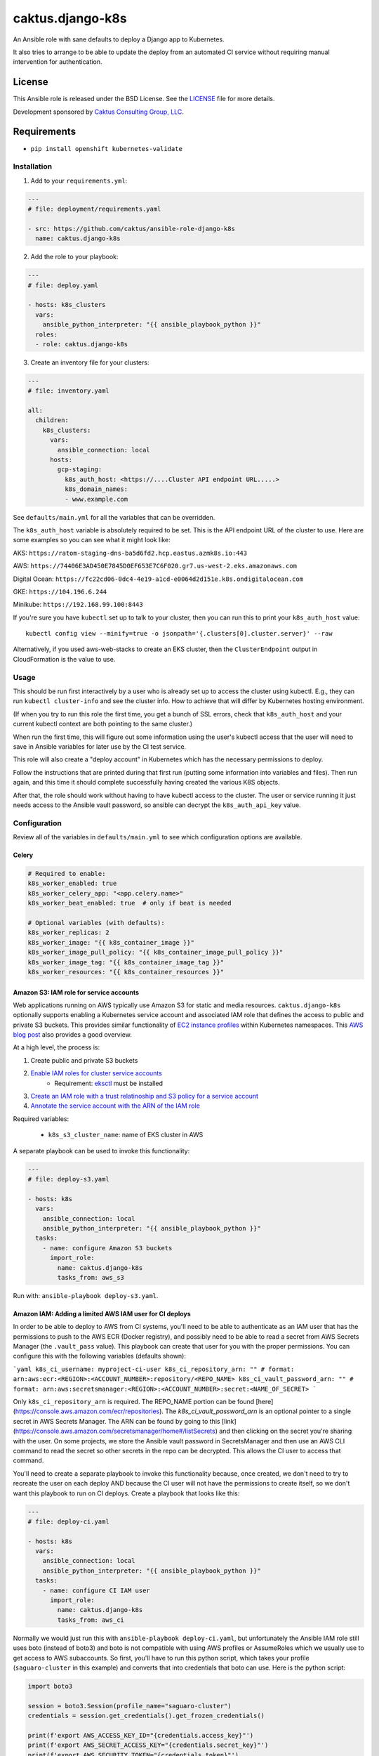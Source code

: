 caktus.django-k8s
=================

An Ansible role with sane defaults to deploy a Django app to Kubernetes.

It also tries to arrange to be able to update the deploy from an automated
CI service without requiring manual intervention for authentication.

License
~~~~~~~~~~~~~~~~~~~~~~

This Ansible role is released under the BSD License.  See the `LICENSE
<https://github.com/caktus/ansible-role-aws-web-stacks/blob/master/LICENSE>`_
file for more details.

Development sponsored by `Caktus Consulting Group, LLC
<http://www.caktusgroup.com/services>`_.


Requirements
~~~~~~~~~~~~~~~~~~~~~~

* ``pip install openshift kubernetes-validate``


Installation
------------

1. Add to your ``requirements.yml``:

.. code-block:: yaml

    ---
    # file: deployment/requirements.yaml

    - src: https://github.com/caktus/ansible-role-django-k8s
      name: caktus.django-k8s

2. Add the role to your playbook:

.. code-block:: yaml

    ---
    # file: deploy.yaml

    - hosts: k8s_clusters
      vars:
        ansible_python_interpreter: "{{ ansible_playbook_python }}"
      roles:
      - role: caktus.django-k8s

3. Create an inventory file for your clusters:

.. code-block:: yaml

    ---
    # file: inventory.yaml

    all:
      children:
        k8s_clusters:
          vars:
            ansible_connection: local
          hosts:
            gcp-staging:
              k8s_auth_host: <https://....Cluster API endpoint URL.....>
              k8s_domain_names:
              - www.example.com

See ``defaults/main.yml`` for all the variables that can be overridden.

The ``k8s_auth_host`` variable is absolutely required to be set. This is the API
endpoint URL of the cluster to use. Here are some examples so you can see what
it might look like:

AKS: ``https://ratom-staging-dns-ba5d6fd2.hcp.eastus.azmk8s.io:443``

AWS: ``https://74406E3AD450E7845D0EF653E7C6F020.gr7.us-west-2.eks.amazonaws.com``

Digital Ocean: ``https://fc22cd06-0dc4-4e19-a1cd-e0064d2d151e.k8s.ondigitalocean.com``

GKE: ``https://104.196.6.244``

Minikube: ``https://192.168.99.100:8443``

If you're sure you have ``kubectl`` set up to talk to your cluster, then you can run this to
print your ``k8s_auth_host`` value::

    kubectl config view --minify=true -o jsonpath='{.clusters[0].cluster.server}' --raw

Alternatively, if you used aws-web-stacks to create an EKS cluster, then the ``ClusterEndpoint``
output in CloudFormation is the value to use.

Usage
-----

This should be run first interactively by a user who is already set up to access the
cluster using kubectl. E.g., they can run ``kubectl cluster-info`` and see the
cluster info. How to achieve that will differ by Kubernetes hosting environment.

(If when you try to run this role the first time, you get a bunch of SSL errors,
check that ``k8s_auth_host`` and your current kubectl context are both pointing
to the same cluster.)

When run the first time, this will figure out some information using the
user's kubectl access that the user will need to save in Ansible variables
for later use by the CI test service.

This role will also create a "deploy account" in Kubernetes which has the
necessary permissions to deploy.

Follow the instructions that are printed during that first run (putting some
information into variables and files). Then run again, and this time it should
complete successfully having created the various K8S objects.

After that, the role should work without having to have kubectl access to the
cluster. The user or service running it just needs access to the Ansible vault
password, so ansible can decrypt the ``k8s_auth_api_key`` value.

Configuration
-------------

Review all of the variables in ``defaults/main.yml`` to see which configuration options
are available.

Celery
``````

.. code-block:: yaml

  # Required to enable:
  k8s_worker_enabled: true
  k8s_worker_celery_app: "<app.celery.name>"
  k8s_worker_beat_enabled: true  # only if beat is needed

  # Optional variables (with defaults):
  k8s_worker_replicas: 2
  k8s_worker_image: "{{ k8s_container_image }}"
  k8s_worker_image_pull_policy: "{{ k8s_container_image_pull_policy }}"
  k8s_worker_image_tag: "{{ k8s_container_image_tag }}"
  k8s_worker_resources: "{{ k8s_container_resources }}"


Amazon S3: IAM role for service accounts
````````````````````````````````````````

Web applications running on AWS typically use Amazon S3 for static and media
resources. ``caktus.django-k8s`` optionally supports enabling a Kubernetes
service account and associated IAM role that defines the access to public and
private S3 buckets. This provides similar functionality of
`EC2 instance profiles <https://docs.aws.amazon.com/IAM/latest/UserGuide/id_roles_use_switch-role-ec2.html>`_
within Kubernetes namespaces. This
`AWS blog post <https://aws.amazon.com/blogs/opensource/introducing-fine-grained-iam-roles-service-accounts/>`_
also provides a good overview.

At a high level, the process is:

1. Create public and private S3 buckets
2. `Enable IAM roles for cluster service accounts <https://docs.aws.amazon.com/eks/latest/userguide/enable-iam-roles-for-service-accounts.html>`_
    * Requirement: `eksctl <https://eksctl.io/introduction/#installation>`_ must be installed
3. `Create an IAM role with a trust relatinoship and S3 policy for a service account <https://docs.aws.amazon.com/eks/latest/userguide/create-service-account-iam-policy-and-role.html>`_
4. `Annotate the service account with the ARN of the IAM role <https://docs.aws.amazon.com/eks/latest/userguide/specify-service-account-role.html>`_

Required variables:

  * ``k8s_s3_cluster_name``: name of EKS cluster in AWS

A separate playbook can be used to invoke this functionality:

.. code-block:: yaml

  ---
  # file: deploy-s3.yaml

  - hosts: k8s
    vars:
      ansible_connection: local
      ansible_python_interpreter: "{{ ansible_playbook_python }}"
    tasks:
      - name: configure Amazon S3 buckets
        import_role:
          name: caktus.django-k8s
          tasks_from: aws_s3

Run with: ``ansible-playbook deploy-s3.yaml``.


Amazon IAM: Adding a limited AWS IAM user for CI deploys
````````````````````````````````````````````````````````

In order to be able to deploy to AWS from CI systems, you'll need to be able to
authenticate as an IAM user that has the permissions to push to the AWS ECR (Docker
registry), and possibly need to be able to read a secret from AWS Secrets Manager (the
``.vault_pass`` value). This playbook can create that user for you with the proper
permissions. You can configure this with the following variables (defaults shown):

```yaml
k8s_ci_username: myproject-ci-user
k8s_ci_repository_arn: "" # format: arn:aws:ecr:<REGION>:<ACCOUNT_NUMBER>:repository/<REPO_NAME>
k8s_ci_vault_password_arn: "" # format: arn:aws:secretsmanager:<REGION>:<ACCOUNT_NUMBER>:secret:<NAME_OF_SECRET>
```

Only ``k8s_ci_repository_arn`` is required. The REPO_NAME portion can be found
[here](https://console.aws.amazon.com/ecr/repositories). The `k8s_ci_vault_password_arn`
is an optional pointer to a single secret in AWS Secrets Manager. The ARN can be found
by going to this [link](https://console.aws.amazon.com/secretsmanager/home#/listSecrets)
and then clicking on the secret you're sharing with the user. On some projects, we store
the Ansible vault password in SecretsManager and then use an AWS CLI command to read the
secret so other secrets in the repo can be decrypted. This allows the CI user to access
that command.

You'll need to create a separate playbook to invoke this functionality because, once
created, we don't need to try to recreate the user on each deploy AND because the CI
user will not have the permissions to create itself, so we don't want this playbook to
run on CI deploys. Create a playbook that looks like this:

.. code-block:: yaml

  ---
  # file: deploy-ci.yaml

  - hosts: k8s
    vars:
      ansible_connection: local
      ansible_python_interpreter: "{{ ansible_playbook_python }}"
    tasks:
      - name: configure CI IAM user
        import_role:
          name: caktus.django-k8s
          tasks_from: aws_ci

Normally we would just run this with ``ansible-playbook deploy-ci.yaml``, but
unfortunately the Ansible IAM role still uses boto (instead of boto3) and boto is not
compatible with using AWS profiles or AssumeRoles which we usually use to get access to
AWS subaccounts. So first, you'll have to run this python script, which takes your
profile (``saguaro-cluster`` in this example) and converts that into credentials that
boto can use. Here is the python script:

.. code-block:: python

   import boto3

   session = boto3.Session(profile_name="saguaro-cluster")
   credentials = session.get_credentials().get_frozen_credentials()

   print(f'export AWS_ACCESS_KEY_ID="{credentials.access_key}"')
   print(f'export AWS_SECRET_ACCESS_KEY="{credentials.secret_key}"')
   print(f'export AWS_SECURITY_TOKEN="{credentials.token}"')
   print(f'export AWS_SESSION_TOKEN="{credentials.token}"')


The script will print statements to your console. Copy and paste those into your console
and then run ``ansible-playbook deploy-ci.yaml`` and it should work.

After you run this role, the IAM user will be created with the proper permissions.
You'll then need to use the AWS console to create an access key and secret key for that
user. Take note of the `AWS_ACCESS_KEY_ID` and `AWS_SECRET_ACCESS_KEY` values.

Copy those 2 variables (and `AWS_DEFAULT_REGION`) into the CI environment variables
console.

NOTE: Be aware that you'll need to make sure that `k8s_rollout_after_deploy` is disabled
(which is the default), because the rollout commands use your local ``kubectl`` which
likely has more permissions than the IAM service account that this role depends on. See
https://github.com/caktus/ansible-role-django-k8s/issues/25.
